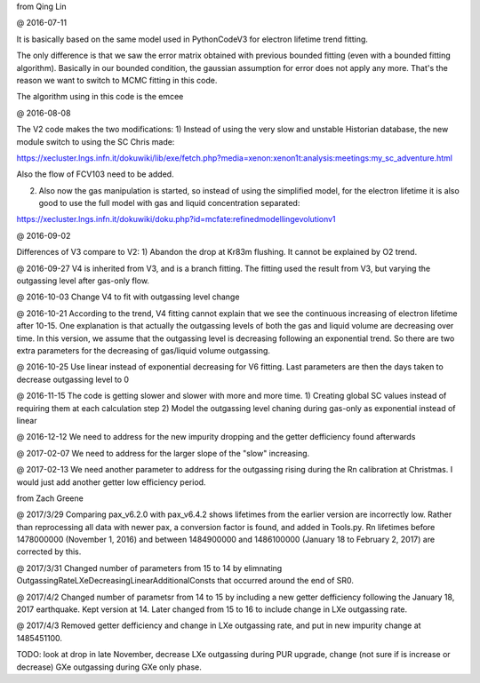 
from Qing Lin

@ 2016-07-11


It is basically based on the same model used in PythonCodeV3 for electron lifetime trend fitting.

The only difference is that we saw the error matrix obtained with previous bounded fitting (even with a bounded fitting algorithm). Basically in our bounded condition, the gaussian assumption for error does not apply any more. That's the reason we want to switch to MCMC fitting in this code.

The algorithm using in this code is the emcee

@ 2016-08-08

The V2 code makes the two modifications:
1) Instead of using the very slow and unstable Historian database, the new module switch to using the SC Chris made: 

https://xecluster.lngs.infn.it/dokuwiki/lib/exe/fetch.php?media=xenon:xenon1t:analysis:meetings:my_sc_adventure.html

Also the flow of FCV103 need to be added.

2) Also now the gas manipulation is started, so instead of using the simplified model, for the electron lifetime it is also good to use the full model with gas and liquid concentration separated:

https://xecluster.lngs.infn.it/dokuwiki/doku.php?id=mcfate:refinedmodellingevolutionv1


@ 2016-09-02

Differences of V3 compare to V2:
1) Abandon the drop at Kr83m flushing. It cannot be explained by O2 trend.

@ 2016-09-27
V4 is inherited from V3, and is a branch fitting. 
The fitting used the result from V3, but varying the outgassing level after gas-only flow.

@ 2016-10-03
Change V4 to fit with outgassing level change


@ 2016-10-21
According to the trend, V4 fitting cannot explain that we see the continuous increasing of electron lifetime after 10-15. One explanation is that actually the outgassing levels of both the gas and liquid volume are decreasing over time. 
In this version, we assume that the outgassing level is decreasing following an exponential trend. So there are two extra parameters for the decreasing of gas/liquid volume outgassing.

@ 2016-10-25
Use linear instead of exponential decreasing for V6 fitting.
Last parameters are then the days taken to decrease outgassing level to 0

@ 2016-11-15
The code is getting slower and slower with more and more time.
1) Creating global SC values instead of requiring them at each calculation step
2) Model the outgassing level chaning during gas-only as exponential instead of linear

@ 2016-12-12
We need to address for the new impurity dropping and the getter defficiency found afterwards


@ 2017-02-07
We need to address for the larger slope of the "slow" increasing.

@ 2017-02-13
We need another parameter to address for the outgassing rising during the Rn calibration at Christmas. I would just add another getter low efficiency period.


from Zach Greene


@ 2017/3/29
Comparing pax_v6.2.0 with pax_v6.4.2 shows lifetimes from the earlier version are incorrectly low.  Rather than reprocessing all data with newer pax, a conversion factor is found, and added in Tools.py.  Rn lifetimes before 1478000000 (November 1, 2016) and between 1484900000 and  1486100000 (January 18 to February 2, 2017)  are corrected by this.

@ 2017/3/31
Changed number of parameters from 15 to 14 by elimnating OutgassingRateLXeDecreasingLinearAdditionalConsts that occurred around the end of SR0.

@ 2017/4/2
Changed number of parametsr from 14 to 15 by including a new getter defficiency following the January 18, 2017 earthquake.  Kept version at 14.  Later changed from 15 to 16 to include change in LXe outgassing rate.


@ 2017/4/3
Removed getter defficiency and change in LXe outgassing rate, and put in new impurity change at 1485451100.



TODO: look at drop in late November, decrease LXe outgassing during PUR upgrade, change (not sure if is increase or decrease) GXe outgassing during GXe only phase.
